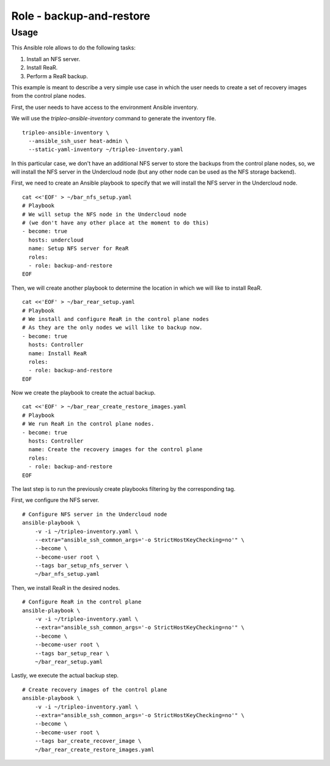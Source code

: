 =========================
Role - backup-and-restore
=========================

.. ansibleautoplugin::
  :role: tripleo_ansible/roles/backup_and_restore

Usage
~~~~~

This Ansible role allows to
do the following tasks:

1. Install an NFS server.
2. Install ReaR.
3. Perform a ReaR backup.


This example is meant to describe a very simple
use case in which the user needs to create a set
of recovery images from the control plane nodes.

First, the user needs to have access to the
environment Ansible inventory.

We will use the *tripleo-ansible-inventory*
command to generate the inventory file.

::

  tripleo-ansible-inventory \
    --ansible_ssh_user heat-admin \
    --static-yaml-inventory ~/tripleo-inventory.yaml

In this particular case, we don't have an additional
NFS server to store the backups from the control plane nodes,
so, we will install the NFS server in the Undercloud node
(but any other node can be used as the NFS storage backend).

First, we need to create an Ansible playbook to
specify that we will install the NFS server in the
Undercloud node.

::

  cat <<'EOF' > ~/bar_nfs_setup.yaml
  # Playbook
  # We will setup the NFS node in the Undercloud node
  # (we don't have any other place at the moment to do this)
  - become: true
    hosts: undercloud
    name: Setup NFS server for ReaR
    roles:
    - role: backup-and-restore
  EOF

Then, we will create another playbook to determine the location
in which we will like to install ReaR.

::

  cat <<'EOF' > ~/bar_rear_setup.yaml
  # Playbook
  # We install and configure ReaR in the control plane nodes
  # As they are the only nodes we will like to backup now.
  - become: true
    hosts: Controller
    name: Install ReaR
    roles:
    - role: backup-and-restore
  EOF

Now we create the playbook to create the actual backup.

::

  cat <<'EOF' > ~/bar_rear_create_restore_images.yaml
  # Playbook
  # We run ReaR in the control plane nodes.
  - become: true
    hosts: Controller
    name: Create the recovery images for the control plane
    roles:
    - role: backup-and-restore
  EOF

The last step is to run the previously create playbooks
filtering by the corresponding tag.

First, we configure the NFS server.

::

  # Configure NFS server in the Undercloud node
  ansible-playbook \
      -v -i ~/tripleo-inventory.yaml \
      --extra="ansible_ssh_common_args='-o StrictHostKeyChecking=no'" \
      --become \
      --become-user root \
      --tags bar_setup_nfs_server \
      ~/bar_nfs_setup.yaml

Then, we install ReaR in the desired nodes.

::

  # Configure ReaR in the control plane
  ansible-playbook \
      -v -i ~/tripleo-inventory.yaml \
      --extra="ansible_ssh_common_args='-o StrictHostKeyChecking=no'" \
      --become \
      --become-user root \
      --tags bar_setup_rear \
      ~/bar_rear_setup.yaml

Lastly, we execute the actual backup step.

::

  # Create recovery images of the control plane
  ansible-playbook \
      -v -i ~/tripleo-inventory.yaml \
      --extra="ansible_ssh_common_args='-o StrictHostKeyChecking=no'" \
      --become \
      --become-user root \
      --tags bar_create_recover_image \
      ~/bar_rear_create_restore_images.yaml

